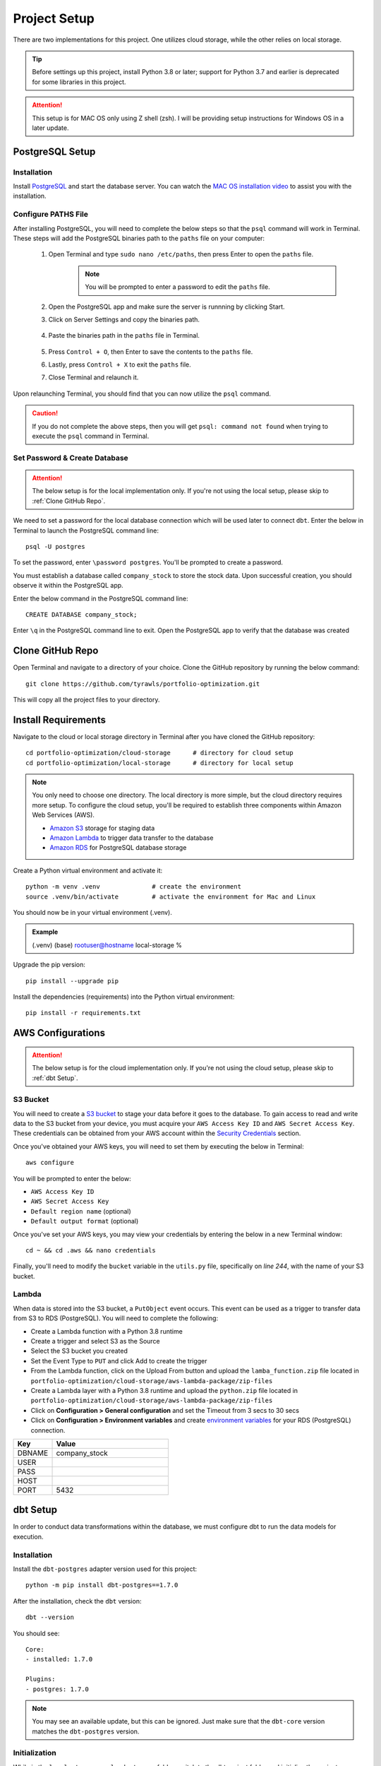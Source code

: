 .. Allow bash inline coding. Will only include line numbers if code has 5 of more lines.
.. highlight:: bash
   :linenothreshold: 50 

Project Setup
=============
There are two implementations for this project. One utilizes cloud storage, while the other relies on local storage.

.. tip::
    Before settings up this project, install Python 3.8 or later; support for Python 3.7 and earlier is deprecated for some libraries in this project. 

.. attention::
   This setup is for MAC OS only using Z shell (zsh). I will be providing setup instructions for Windows OS in a later update.

****************
PostgreSQL Setup
****************

Installation
------------
Install `PostgreSQL <https://postgresapp.com/>`_ and start the database server. You can watch the 
`MAC OS installation video <https://youtu.be/qw--VYLpxG4?si=KPDT8niVeJ_GPGOS&t=654>`_ to assist you with the installation.

Configure PATHS File
--------------------
After installing PostgreSQL, you will need to complete the below steps so that the ``psql`` command will work in Terminal. 
These steps will add the PostgreSQL binaries path to the ``paths`` file on your computer:

    #. Open Terminal and type ``sudo nano /etc/paths``, then press Enter to open the ``paths`` file. 
        .. note::
            You will be prompted to enter a password to edit the ``paths`` file.
    #. Open the PostgreSQL app and make sure the server is runnning by clicking Start. 
    #. Click on Server Settings and copy the binaries path.
        .. figure:: images/postgresql_binaries_path.png
           :width: 800   
           :alt: This is an image
    #. Paste the binaries path in the ``paths`` file in Terminal.
        .. figure:: images/paths_file_content.png
           :width: 800
           :alt: This is an image
    #. Press ``Control + O``, then Enter to save the contents to the ``paths`` file.
    #. Lastly, press ``Control + X`` to exit the ``paths`` file.
    #. Close Terminal and relaunch it.

Upon relaunching Terminal, you should find that you can now utilize the ``psql`` command. 

.. caution::
    If you do not complete the above steps, then you will get ``psql: command not found`` when trying to execute the ``psql`` command in Terminal.

Set Password & Create Database
------------------------------
.. attention::
    The below setup is for the local implementation only. If you're not using the local setup, please skip to :ref:`Clone GitHub Repo`. 

We need to set a password for the local database connection which will be used later to connect ``dbt``.
Enter the below in Terminal to launch the PostgreSQL command line::

    psql -U postgres

To set the password, enter ``\password postgres``. You'll be prompted to create a password.

You must establish a database called ``company_stock`` to store the stock data. Upon successful creation, 
you should observe it within the PostgreSQL app. 

Enter the below command in the PostgreSQL command line::

    CREATE DATABASE company_stock;

Enter ``\q`` in the PostgreSQL command line to exit. Open the PostgreSQL app to verify that the database was created

.. figure:: images/postgresql_company_stock_database.png
    :width: 800   
    :alt: This is an image

*****************
Clone GitHub Repo 
*****************

Open Terminal and navigate to a directory of your choice. Clone the GitHub repository by running the below command::

    git clone https://github.com/tyrawls/portfolio-optimization.git

This will copy all the project files to your directory.

********************
Install Requirements
********************

Navigate to the cloud or local storage directory in Terminal after you have cloned the GitHub repository::

    cd portfolio-optimization/cloud-storage      # directory for cloud setup
    cd portfolio-optimization/local-storage      # directory for local setup

.. note::
    You only need to choose one directory. The local directory is more simple, but the cloud directory requires more setup.
    To configure the cloud setup, you'll be required to establish three components within Amazon Web Services (AWS).

    - `Amazon S3 <https://docs.aws.amazon.com/AmazonS3/latest/userguide/creating-bucket.html>`_ storage for staging data
    - `Amazon Lambda <https://aws.amazon.com/pm/lambda/>`_ to trigger data transfer to the database
    - `Amazon RDS <https://docs.aws.amazon.com/AmazonRDS/latest/UserGuide/USER_CreateDBInstance.html>`_ for PostgreSQL database storage

Create a Python virtual environment and activate it::

    python -m venv .venv              # create the environment
    source .venv/bin/activate         # activate the environment for Mac and Linux

You should now be in your virtual environment (.venv).

.. admonition:: Example

    (.venv) (base) rootuser@hostname local-storage %

Upgrade the pip version::

    pip install --upgrade pip

Install the dependencies (requirements) into the Python virtual environment::

    pip install -r requirements.txt

******************
AWS Configurations
******************

.. attention::
    The below setup is for the cloud implementation only. If you're not using the cloud setup, please skip to :ref:`dbt Setup`.

S3 Bucket
---------
You will need to create a `S3 bucket <https://docs.aws.amazon.com/AmazonS3/latest/userguide/creating-bucket.html>`_ to stage your data before it goes to the database.
To gain access to read and write data to the S3 bucket from your device, you must acquire your ``AWS Access Key ID`` and ``AWS Secret Access Key``. 
These credentials can be obtained from your AWS account within the 
`Security Credentials <https://docs.aws.amazon.com/IAM/latest/UserGuide/id_root-user_manage_add-key.html>`_ section.

Once you've obtained your AWS keys, you will need to set them by executing the below in Terminal::

    aws configure

You will be prompted to enter the below:

* ``AWS Access Key ID``
* ``AWS Secret Access Key``
* ``Default region name`` (optional)
* ``Default output format`` (optional)

Once you've set your AWS keys, you may view your credentials by entering the below in a new Terminal window::

    cd ~ && cd .aws && nano credentials

Finally, you'll need to modify the ``bucket`` variable in the ``utils.py`` file, specifically on `line 244`, with the name of your S3 bucket.

Lambda
------
When data is stored into the S3 bucket, a ``PutObject`` event occurs. This event can be used as a trigger to transfer data from S3 to RDS (PostgreSQL). 
You will need to complete the following:

* Create a Lambda function with a Python 3.8 runtime
* Create a trigger and select S3 as the Source
* Select the S3 bucket you created
* Set the Event Type to ``PUT`` and click Add to create the trigger
* From the Lambda function, click on the Upload From button and upload the ``lamba_function.zip`` file located in ``portfolio-optimization/cloud-storage/aws-lambda-package/zip-files``
* Create a Lambda layer with a Python 3.8 runtime and upload the ``python.zip`` file located in ``portfolio-optimization/cloud-storage/aws-lambda-package/zip-files``
* Click on **Configuration > General configuration** and set the Timeout from 3 secs to 30 secs
* Click on **Configuration > Environment variables** and create `environment variables <https://docs.aws.amazon.com/lambda/latest/dg/configuration-envvars.html>`_ for your RDS (PostgreSQL) connection.

.. list-table:: 
   :widths: 10 30 
   :header-rows: 1

   * - Key
     - Value
   * - DBNAME
     - company_stock
   * - USER
     - 
   * - PASS
     - 
   * - HOST
     -  
   * - PORT
     - 5432

*********
dbt Setup
*********

In order to conduct data transformations within the database, we must configure dbt to run the data models for execution.

Installation
------------
Install the ``dbt-postgres`` adapter version used for this project::

    python -m pip install dbt-postgres==1.7.0

After the installation, check the ``dbt`` version::

    dbt --version

You should see::

    Core:
    - installed: 1.7.0 

    Plugins:
    - postgres: 1.7.0

.. note::
    You may see an available update, but this can be ignored. Just make sure that the ``dbt-core`` 
    version matches the ``dbt-postgres`` version.

Initialization
--------------
While in the ``local-storage`` or ``cloud-storage`` folder, switch to the dbt project folder and initialize the project::

    cd portfolio_optimization_project_dbt && dbt init

You will be prompted to select a database by entering a number. Enter the number for the Postgres database and 
press enter. You should see the something like the below::
    
    Running with dbt=1.7.0
    [ConfigFolderDirectory]: Unable to parse dict {'dir': PosixPath('/Users/rootuser/.dbt')}
    Creating dbt configuration folder at 
    Setting up your profile.
    Which database would you like to use?
    [1] postgres

    Enter a number: 1
    Profile portfolio_optimization_project_dbt written to /Users/rootuser/.dbt/profiles.yml using targets sample 
    configuration. Once updated, youll be able to start developing with dbt.

This will the create the ``profiles.yml`` file to add your database credentials.

Open a separate Terminal window. Copy and paste the below::

    cd ~                    # switch to root directory
    cd .dbt                 # switch to .dbt folder
    nano profiles.yml       # open yml file for editing
       
Edit the ``profiles.yml`` file to look like the below::

    portfolio_optimization_project_dbt:
      outputs:

        dev:
          type: postgres
          threads: 1
          host: [host]
          port: 5432
          user: [dev_username]
          pass: [dev_password]
          dbname: company_stock
          schema: public

        prod:
          type: postgres
          threads: 1
          host: [host]
          port: [port]
          user: [prod_username]
          pass: [prod_password]
          dbname: [dbname]
          schema: [prod_schema]

      target: dev 

You will need to modify the following inputs:

.. note::
    The brackets will need to be removed for each input and the password would need to be in single quotes.

* **host**: If you are configuring this locally, then assign this value to ``localhost``. If you're using the cloud setup then you will need to enter the AWS RDS endpoint you created.
* **dev_username**: If you are configuring this locally, then assign this value to ``postgres``. If you're using the cloud setup then you will need to enter the AWS RDS username you created.
* **dev_password**: If you are configuring this locally, then assign this value to the password you created in the :ref:`PostgreSQL Setup`. If you're using the cloud setup, then you will need to enter the AWS RDS username you created.

To save the ``profiles.yml`` content:

* Press ``Control + O``, then Enter to write to the ``profiles.yml`` file.
* Lastly, press ``Control + X`` to exit the ``profiles.yml`` file.
* Close this Terminal

Go back to the initial Terminal and test the database connection::

    dbt debug

If done correctly, the output will show "**All checks passed!**". If not, you will need to verify that the ``profiles.yml`` file has the correct info.

******************************************
Z Shell Run Command (.zshrc) Configuration
******************************************

To integrate your database credentials and `Financial Marketing Prep (FMP) <https://site.financialmodelingprep.com/developer/docs>`_ 
API key, you'll need to update the ``.zshrc`` configuration file. If you haven't done so already, sign up for the API to obtain a FREE key.

.. admonition:: Example

    FMP_API_KEY="?apikey=257u72xb87f2953y557example407n41"

To modify the ``.zshrc`` file, open a separate Terminal and execute the below::

    cd ~ && nano .zshrc

Cloud Setup
-----------
For cloud setup, add the below to the ``.zshrc`` file::

    # AWS RDS (PostgreSQL) credentials
    export CLOUD_HOST=[HOST]
    export CLOUD_PORT="5432"
    export CLOUD_USER=[USERNAME]
    export CLOUD_DBNAME="company_stock"
    export CLOUD_PASS=[PASSWORD]

    # Financial Marketing Prep (FMP) API URL and key
    export FMP_API_URL="https://financialmodelingprep.com/api/v3/profile/"
    export FMP_API_KEY=[APIKEY]

You will need to add your credentials to the inputs in the brackets.

* Press ``Control + O``, then Enter to write to the ``.zshrc`` file.
* Lastly, press ``Control + X`` to exit the ``.zshrc`` file.
* Close this Terminal

Local Setup
-----------
For local setup, add the below to the ``.zshrc`` file::

    # Local (PostgreSQL) credentials
    export LOCAL_HOST="localhost"
    export LOCAL_PORT="5432"
    export LOCAL_USER="postgres"
    export LOCAL_DBNAME="company_stock"
    export LOCAL_PASS=[PASSWORD]

    # Financial Marketing Prep (FMP) API URL and key
    export FMP_API_URL="https://financialmodelingprep.com/api/v3/profile/"
    export FMP_API_KEY=[APIKEY]

You will need to add your credentials to the inputs in the brackets.

* Press ``Control + O``, then Enter to write to the ``.zshrc`` file.
* Lastly, press ``Control + X`` to exit the ``.zshrc`` file.
* Close this Terminal